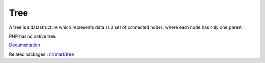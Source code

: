 .. _tree:
.. meta::
	:description:
		Tree: A tree is a datastructure which represents data as a set of connected nodes, where each node has only one parent.
	:twitter:card: summary_large_image
	:twitter:site: @exakat
	:twitter:title: Tree
	:twitter:description: Tree: A tree is a datastructure which represents data as a set of connected nodes, where each node has only one parent
	:twitter:creator: @exakat
	:og:title: Tree
	:og:type: article
	:og:description: A tree is a datastructure which represents data as a set of connected nodes, where each node has only one parent
	:og:url: https://php-dictionary.readthedocs.io/en/latest/dictionary/tree.ini.html
	:og:locale: en


Tree
----

A tree is a datastructure which represents data as a set of connected nodes, where each node has only one parent.

PHP has no native tree.


`Documentation <https://en.wikipedia.org/wiki/Tree_(data_structure)>`__

Related packages : `nicmart/tree <https://packagist.org/packages/nicmart/tree>`_
